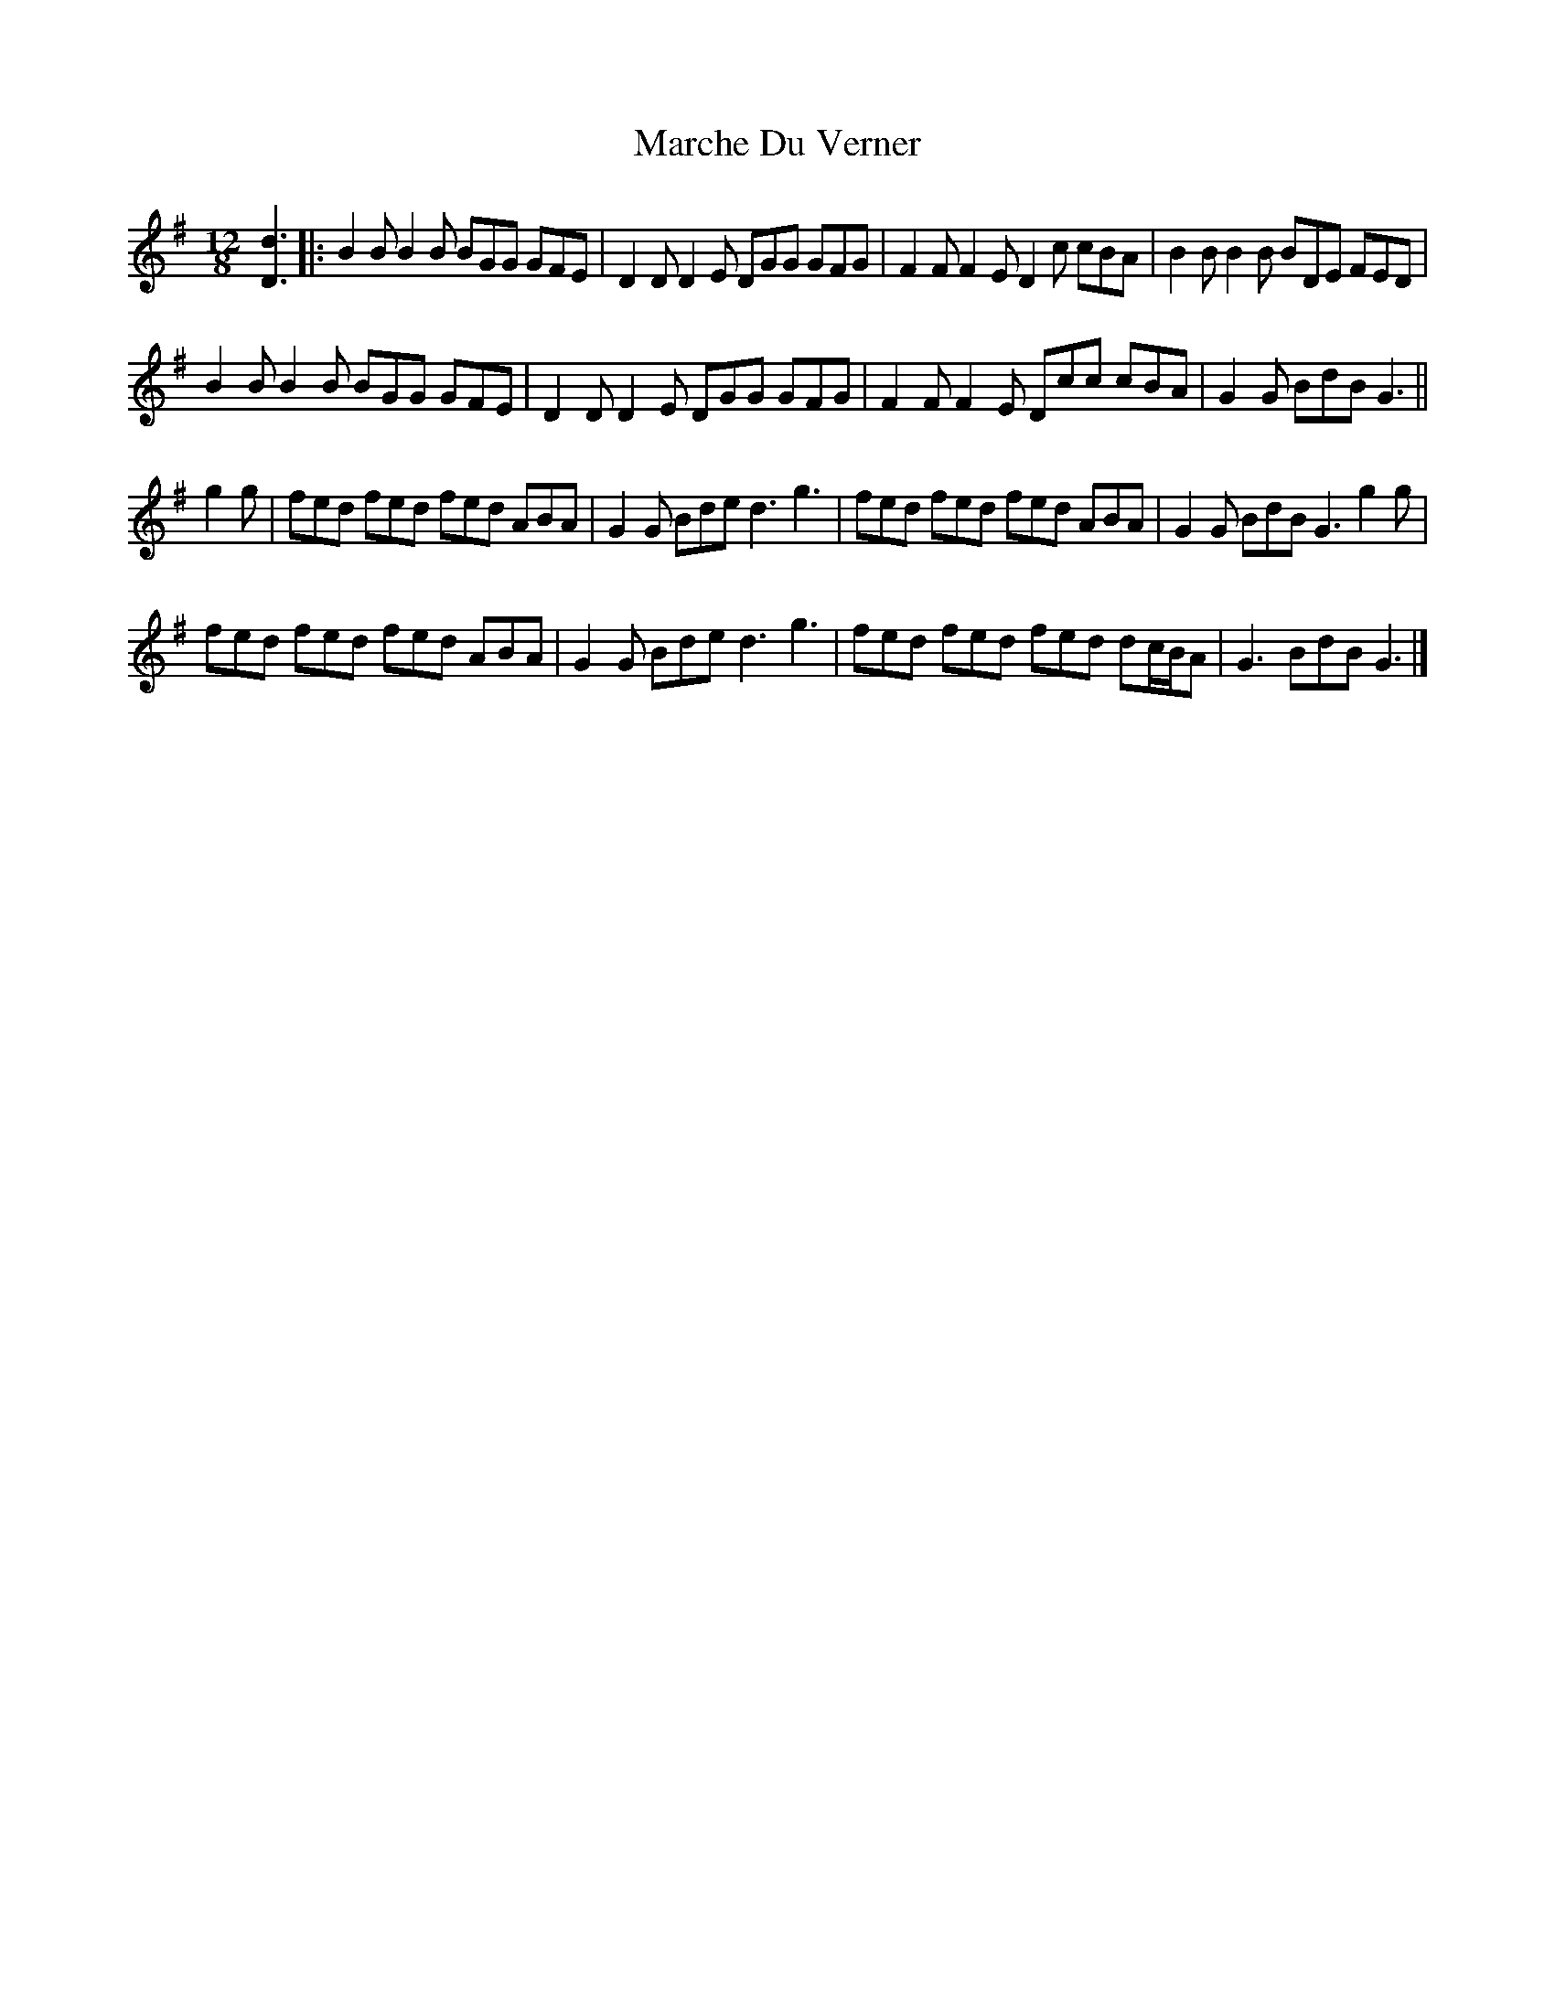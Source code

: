 X: 1
T: Marche Du Verner
Z: ceolachan
S: https://thesession.org/tunes/12972#setting22256
R: slide
M: 12/8
L: 1/8
K: Gmaj
[D3d3] |:B2 B B2 B BGG GFE | D2 D D2 E DGG GFG | F2 F F2 E D2 c cBA | B2 B B2 B BDE FED |
B2 B B2 B BGG GFE | D2 D D2 E DGG GFG | F2 F F2 E Dcc cBA | G2 G BdB G3 ||
g2 g |fed fed fed ABA | G2 G Bde d3 g3 | fed fed fed ABA | G2 G BdB G3 g2 g |
fed fed fed ABA | G2 G Bde d3 g3 | fed fed fed dc/B/A | G3 BdB G3 |]
